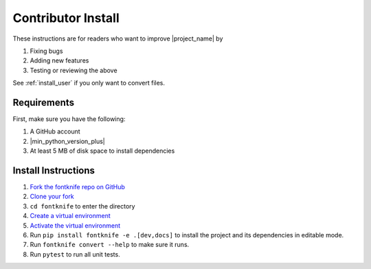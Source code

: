 
.. _install_contributor:

Contributor Install
===================

These instructions are for readers who want to improve |project_name| by

#. Fixing bugs
#. Adding new features
#. Testing or reviewing the above

See :ref:`install_user` if you only want to convert files.

.. _install_contributor_requirements:

Requirements
------------

First, make sure you have the following:

#. A GitHub account
#. |min_python_version_plus|
#. At least 5 MB of disk space to install dependencies


.. _install_contributor_instructions_venv:


Install Instructions
--------------------

.. _how_to_fork: https://docs.github.com/en/get-started/quickstart/fork-a-repo?tool=webui#forking-a-repository
.. _how_to_clone_fork: https://docs.github.com/en/get-started/quickstart/fork-a-repo?tool=webui#cloning-your-forked-repository
.. _creating_venvs: https://docs.python.org/3/library/venv.html#creating-virtual-environments
.. _how_venvs_work: https://docs.python.org/3/library/venv.html#how-venvs-work

#. `Fork the fontknife repo on GitHub <how_to_fork_>`_
#. `Clone your fork <how_to_clone_fork_>`_
#. ``cd fontknife`` to enter the directory
#. `Create a virtual environment <creating_venvs_>`_
#. `Activate the virtual environment <how_venvs_work_>`_
#. Run ``pip install fontknife -e .[dev,docs]`` to install the project and its dependencies in editable mode.
#. Run ``fontknife convert --help`` to make sure it runs.
#. Run ``pytest`` to run all unit tests.